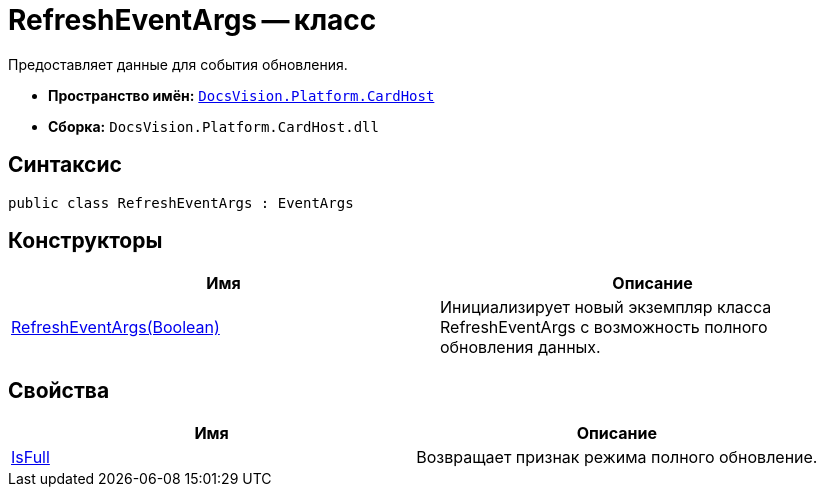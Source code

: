 = RefreshEventArgs -- класс

Предоставляет данные для события обновления.

* *Пространство имён:* `xref:api/DocsVision/Platform/CardHost/CardHost_NS.adoc[DocsVision.Platform.CardHost]`
* *Сборка:* `DocsVision.Platform.CardHost.dll`

== Синтаксис

[source,csharp]
----
public class RefreshEventArgs : EventArgs
----

== Конструкторы

[cols=",",options="header"]
|===
|Имя |Описание
|xref:api/DocsVision/Platform/CardHost/RefreshEventArgs_CT.adoc[RefreshEventArgs(Boolean)] |Инициализирует новый экземпляр класса RefreshEventArgs с возможность полного обновления данных.
|===

== Свойства

[cols=",",options="header"]
|===
|Имя |Описание
|xref:api/DocsVision/Platform/CardHost/RefreshEventArgs.IsFull_PR.adoc[IsFull] |Возвращает признак режима полного обновление.
|===
